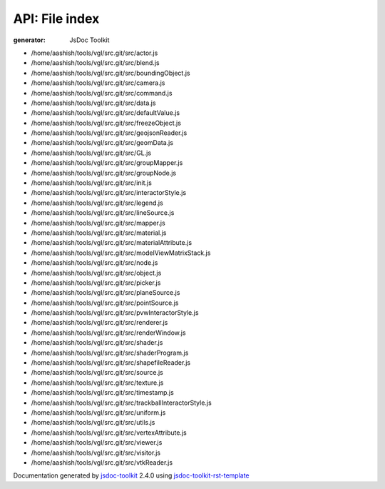 API: File index
================
:generator: JsDoc Toolkit

.. contents::
   :local:



* /home/aashish/tools/vgl/src.git/src/actor.js

  

  
  

  

  



* /home/aashish/tools/vgl/src.git/src/blend.js

  

  
  

  

  



* /home/aashish/tools/vgl/src.git/src/boundingObject.js

  

  
  

  

  



* /home/aashish/tools/vgl/src.git/src/camera.js

  

  
  

  

  



* /home/aashish/tools/vgl/src.git/src/command.js

  

  
  

  

  



* /home/aashish/tools/vgl/src.git/src/data.js

  

  
  

  

  



* /home/aashish/tools/vgl/src.git/src/defaultValue.js

  

  
  

  

  



* /home/aashish/tools/vgl/src.git/src/freezeObject.js

  

  
  

  

  



* /home/aashish/tools/vgl/src.git/src/geojsonReader.js

  

  
  

  

  



* /home/aashish/tools/vgl/src.git/src/geomData.js

  

  
  

  

  



* /home/aashish/tools/vgl/src.git/src/GL.js

  

  
  

  

  



* /home/aashish/tools/vgl/src.git/src/groupMapper.js

  

  
  

  

  



* /home/aashish/tools/vgl/src.git/src/groupNode.js

  

  
  

  

  



* /home/aashish/tools/vgl/src.git/src/init.js

  

  
  

  

  



* /home/aashish/tools/vgl/src.git/src/interactorStyle.js

  

  
  

  

  



* /home/aashish/tools/vgl/src.git/src/legend.js

  

  
  

  

  



* /home/aashish/tools/vgl/src.git/src/lineSource.js

  

  
  

  

  



* /home/aashish/tools/vgl/src.git/src/mapper.js

  

  
  

  

  



* /home/aashish/tools/vgl/src.git/src/material.js

  

  
  

  

  



* /home/aashish/tools/vgl/src.git/src/materialAttribute.js

  

  
  

  

  



* /home/aashish/tools/vgl/src.git/src/modelViewMatrixStack.js

  

  
  

  

  



* /home/aashish/tools/vgl/src.git/src/node.js

  

  
  

  

  



* /home/aashish/tools/vgl/src.git/src/object.js

  

  
  

  

  



* /home/aashish/tools/vgl/src.git/src/picker.js

  

  
  

  

  



* /home/aashish/tools/vgl/src.git/src/planeSource.js

  

  
  

  

  



* /home/aashish/tools/vgl/src.git/src/pointSource.js

  

  
  

  

  



* /home/aashish/tools/vgl/src.git/src/pvwInteractorStyle.js

  

  
  

  

  



* /home/aashish/tools/vgl/src.git/src/renderer.js

  

  
  

  

  



* /home/aashish/tools/vgl/src.git/src/renderWindow.js

  

  
  

  

  



* /home/aashish/tools/vgl/src.git/src/shader.js

  

  
  

  

  



* /home/aashish/tools/vgl/src.git/src/shaderProgram.js

  

  
  

  

  



* /home/aashish/tools/vgl/src.git/src/shapefileReader.js

  

  
  

  

  



* /home/aashish/tools/vgl/src.git/src/source.js

  

  
  

  

  



* /home/aashish/tools/vgl/src.git/src/texture.js

  

  
  

  

  



* /home/aashish/tools/vgl/src.git/src/timestamp.js

  

  
  

  

  



* /home/aashish/tools/vgl/src.git/src/trackballInteractorStyle.js

  

  
  

  

  



* /home/aashish/tools/vgl/src.git/src/uniform.js

  

  
  

  

  



* /home/aashish/tools/vgl/src.git/src/utils.js

  

  
  

  

  



* /home/aashish/tools/vgl/src.git/src/vertexAttribute.js

  

  
  

  

  



* /home/aashish/tools/vgl/src.git/src/viewer.js

  

  
  

  

  



* /home/aashish/tools/vgl/src.git/src/visitor.js

  

  
  

  

  



* /home/aashish/tools/vgl/src.git/src/vtkReader.js

  

  
  

  

  



.. container:: footer

   Documentation generated by jsdoc-toolkit_  2.4.0 using jsdoc-toolkit-rst-template_

.. _jsdoc-toolkit: http://code.google.com/p/jsdoc-toolkit/
.. _jsdoc-toolkit-rst-template: http://code.google.com/p/jsdoc-toolkit-rst-template/
.. _sphinx: http://sphinx.pocoo.org/


